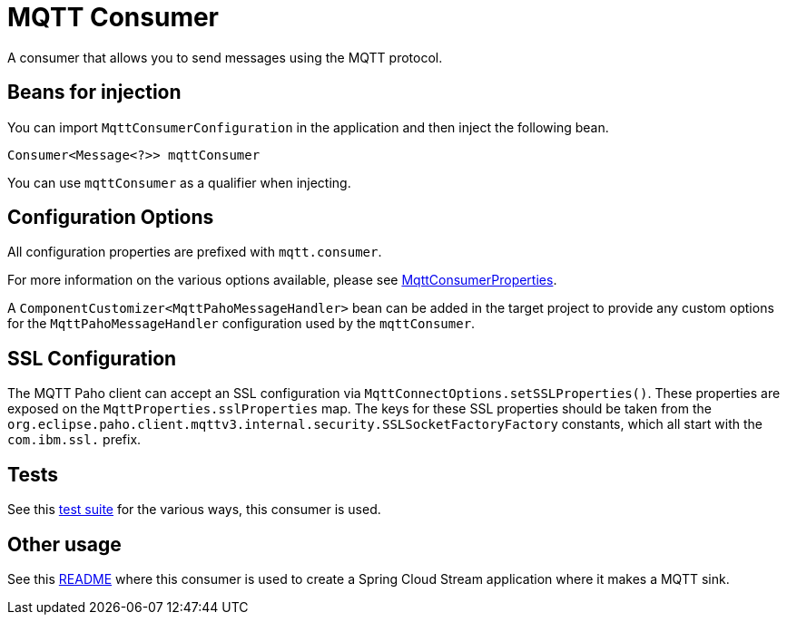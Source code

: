 # MQTT Consumer

A consumer that allows you to send messages using the MQTT protocol.

## Beans for injection

You can import `MqttConsumerConfiguration` in the application and then inject the following bean.

`Consumer<Message<?>> mqttConsumer`

You can use `mqttConsumer` as a qualifier when injecting.

## Configuration Options

All configuration properties are prefixed with `mqtt.consumer`.

For more information on the various options available, please see link:src/main/java/org/springframework/cloud/fn/consumer/mqtt/MqttConsumerProperties.java[MqttConsumerProperties].

A `ComponentCustomizer<MqttPahoMessageHandler>` bean can be added in the target project to provide any custom options for the `MqttPahoMessageHandler` configuration used by the `mqttConsumer`.

## SSL Configuration

The MQTT Paho client can accept an SSL configuration via `MqttConnectOptions.setSSLProperties()`.
These properties are exposed on the `MqttProperties.sslProperties` map.
The keys for these SSL properties should be taken from the `org.eclipse.paho.client.mqttv3.internal.security.SSLSocketFactoryFactory` constants, which all start with the `com.ibm.ssl.` prefix.

## Tests

See this link:src/test/java/org/springframework/cloud/fn/consumer/mqtt/MqttConsumerTests.java[test suite] for the various ways, this consumer is used.

## Other usage

See this https://github.com/spring-cloud/stream-applications/blob/master/applications/sink/mqtt-sink/README.adoc[README] where this consumer is used to create a Spring Cloud Stream application where it makes a MQTT sink.
